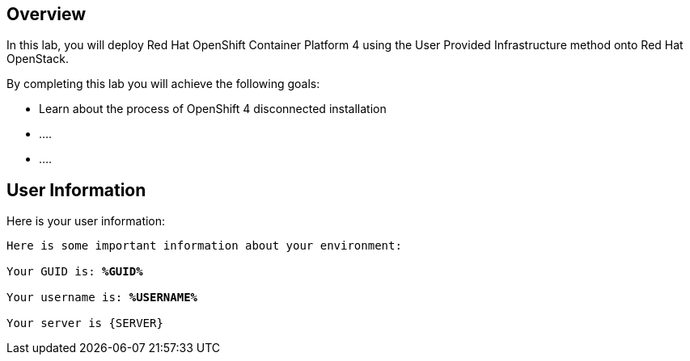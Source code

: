 :USER_GUID: %GUID%
:USERNAME: %USERNAME%
:markup-in-source: verbatim,attributes,quotes
:show_solution: true


== Overview

In this lab, you will deploy Red Hat OpenShift Container Platform 4 using the User Provided Infrastructure method onto Red Hat OpenStack. 

// Briefly explain the lab content here

By completing this lab you will achieve the following goals: 

* Learn about the process of OpenShift 4 disconnected installation
* ....
* ....

== User Information

Here is your user information:

[source,bash,options="nowrap",subs="{markup-in-source}"]
----
Here is some important information about your environment:

Your GUID is: *{USER_GUID}*

Your username is: *{USERNAME}*

Your server is {SERVER}
----